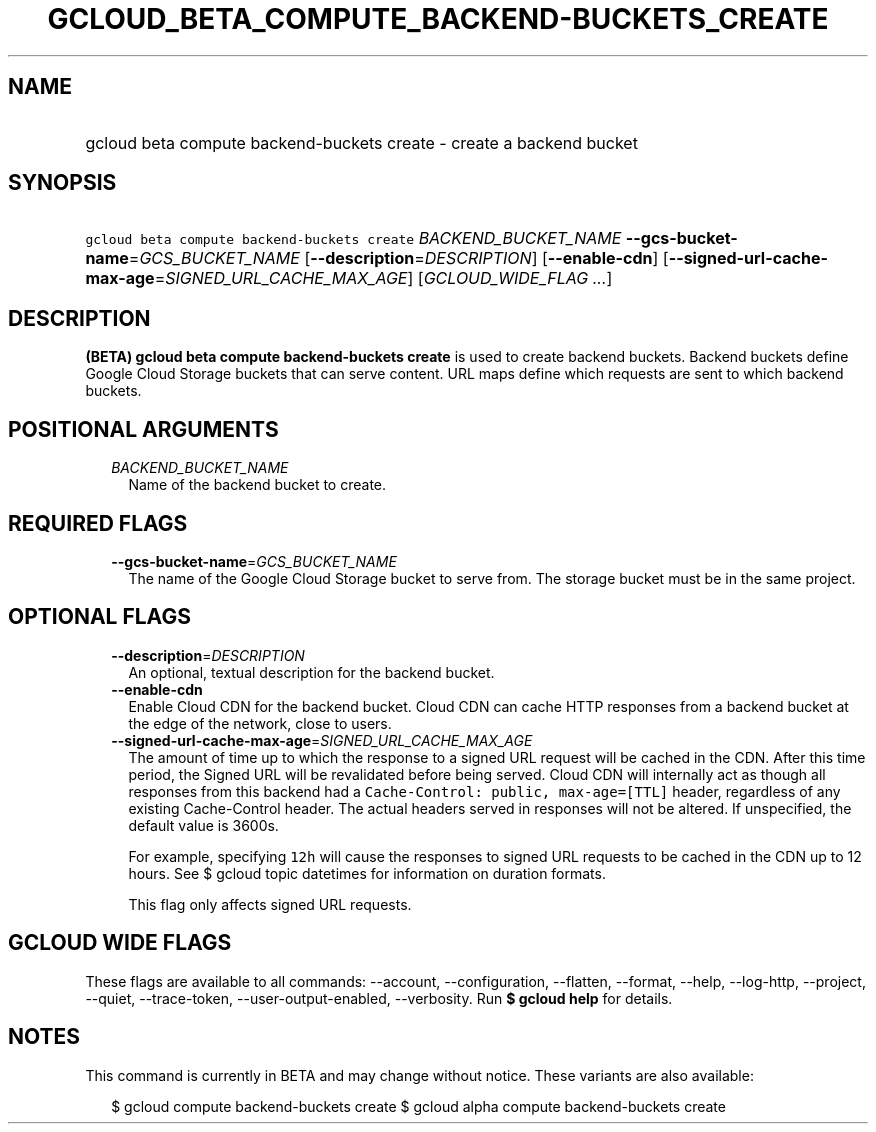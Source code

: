 
.TH "GCLOUD_BETA_COMPUTE_BACKEND\-BUCKETS_CREATE" 1



.SH "NAME"
.HP
gcloud beta compute backend\-buckets create \- create a backend bucket



.SH "SYNOPSIS"
.HP
\f5gcloud beta compute backend\-buckets create\fR \fIBACKEND_BUCKET_NAME\fR \fB\-\-gcs\-bucket\-name\fR=\fIGCS_BUCKET_NAME\fR [\fB\-\-description\fR=\fIDESCRIPTION\fR] [\fB\-\-enable\-cdn\fR] [\fB\-\-signed\-url\-cache\-max\-age\fR=\fISIGNED_URL_CACHE_MAX_AGE\fR] [\fIGCLOUD_WIDE_FLAG\ ...\fR]



.SH "DESCRIPTION"

\fB(BETA)\fR \fBgcloud beta compute backend\-buckets create\fR is used to create
backend buckets. Backend buckets define Google Cloud Storage buckets that can
serve content. URL maps define which requests are sent to which backend buckets.



.SH "POSITIONAL ARGUMENTS"

.RS 2m
.TP 2m
\fIBACKEND_BUCKET_NAME\fR
Name of the backend bucket to create.


.RE
.sp

.SH "REQUIRED FLAGS"

.RS 2m
.TP 2m
\fB\-\-gcs\-bucket\-name\fR=\fIGCS_BUCKET_NAME\fR
The name of the Google Cloud Storage bucket to serve from. The storage bucket
must be in the same project.


.RE
.sp

.SH "OPTIONAL FLAGS"

.RS 2m
.TP 2m
\fB\-\-description\fR=\fIDESCRIPTION\fR
An optional, textual description for the backend bucket.

.TP 2m
\fB\-\-enable\-cdn\fR
Enable Cloud CDN for the backend bucket. Cloud CDN can cache HTTP responses from
a backend bucket at the edge of the network, close to users.

.TP 2m
\fB\-\-signed\-url\-cache\-max\-age\fR=\fISIGNED_URL_CACHE_MAX_AGE\fR
The amount of time up to which the response to a signed URL request will be
cached in the CDN. After this time period, the Signed URL will be revalidated
before being served. Cloud CDN will internally act as though all responses from
this backend had a \f5Cache\-Control: public, max\-age=[TTL]\fR header,
regardless of any existing Cache\-Control header. The actual headers served in
responses will not be altered. If unspecified, the default value is 3600s.

For example, specifying \f512h\fR will cause the responses to signed URL
requests to be cached in the CDN up to 12 hours. See $ gcloud topic datetimes
for information on duration formats.

This flag only affects signed URL requests.


.RE
.sp

.SH "GCLOUD WIDE FLAGS"

These flags are available to all commands: \-\-account, \-\-configuration,
\-\-flatten, \-\-format, \-\-help, \-\-log\-http, \-\-project, \-\-quiet,
\-\-trace\-token, \-\-user\-output\-enabled, \-\-verbosity. Run \fB$ gcloud
help\fR for details.



.SH "NOTES"

This command is currently in BETA and may change without notice. These variants
are also available:

.RS 2m
$ gcloud compute backend\-buckets create
$ gcloud alpha compute backend\-buckets create
.RE

